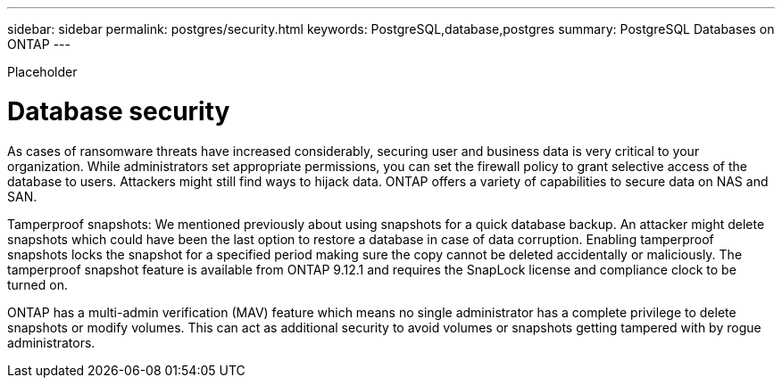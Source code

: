 ---
sidebar: sidebar
permalink: postgres/security.html
keywords: PostgreSQL,database,postgres
summary: PostgreSQL Databases on ONTAP
---


[.lead]

Placeholder



= Database security

As cases of ransomware threats have increased considerably, securing user and business data is very critical to your organization. While administrators set appropriate permissions, you can set the firewall policy to grant selective access of the database to users. Attackers might still find ways to hijack data.  ONTAP offers a variety of capabilities to secure data on NAS and SAN.

Tamperproof snapshots: We mentioned previously about using snapshots for a quick database backup. An attacker might delete snapshots which could have been the last option to restore a database in case of data corruption. Enabling tamperproof snapshots locks the snapshot for a specified period making sure the copy cannot be deleted accidentally or maliciously. The tamperproof snapshot feature is available from ONTAP 9.12.1 and requires the SnapLock license and compliance clock to be turned on.

ONTAP has a multi-admin verification (MAV) feature which means no single administrator has a complete privilege to delete snapshots or modify volumes. This can act as additional security to avoid volumes or snapshots getting tampered with by rogue administrators.
